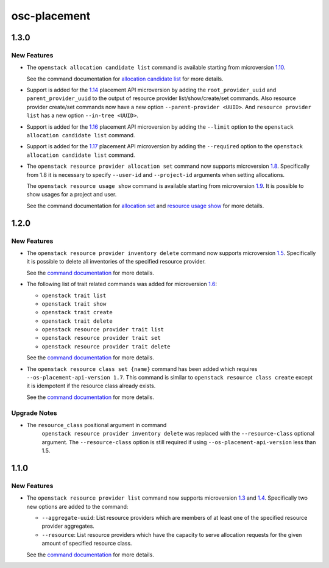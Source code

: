 =============
osc-placement
=============

.. _osc-placement_1.3.0:

1.3.0
=====

.. _osc-placement_1.3.0_New Features:

New Features
------------

.. releasenotes/notes/microversion-1.10-03ab71969921a0e4.yaml @ b'd343dcb7ca224f3b3998cf4795d308c47b1b3228'

- The ``openstack allocation candidate list`` command is
  available starting from microversion `1.10`_.
  
  See the command documentation for `allocation candidate list`_ for
  more details.
  
  .. _1.10: https://docs.openstack.org/nova/latest/user/placement.html#allocation-candidates-maximum-in-pike
  .. _allocation candidate list: https://docs.openstack.org/osc-placement/latest/cli/index.html#allocation-candidate-list

.. releasenotes/notes/microversion-1.14-support-nested-resource-providers-296961cc93ef30e8.yaml @ b'565fb8d8c4e7dff0e3df1f6708a81c0b6dc13c75'

- Support is added for the `1.14`_ placement API microversion by adding
  the ``root_provider_uuid`` and ``parent_provider_uuid`` to the output of
  resource provider list/show/create/set commands. Also resource provider
  create/set commands now have a new option ``--parent-provider <UUID>``.
  And ``resource provider list`` has a new option ``--in-tree <UUID>``.
  
  .. _1.14: https://docs.openstack.org/nova/latest/user/placement.html#add-nested-resource-providers

.. releasenotes/notes/microversion-1.16-alloc-candidates-limit-8310675ecc99a82a.yaml @ b'9f4e7eb9e82de3bd5778802e11fa15911c79b7bb'

- Support is added for the `1.16`_ placement API microversion by adding
  the ``--limit`` option to the ``openstack allocation candidate list``
  command.
  
  .. _1.16: https://docs.openstack.org/nova/latest/user/placement.html#limit-allocation-candidates

.. releasenotes/notes/microversion-1.17-alloc-candidates-required-traits-57378c735d0beeb4.yaml @ b'5883b82f69f60a64583cc51b7f578c7e8ae2ce9d'

- Support is added for the `1.17`_ placement API microversion by adding
  the ``--required`` option to the ``openstack allocation candidate list``
  command.
  
  .. _1.17: https://docs.openstack.org/nova/latest/user/placement.html#add-required-parameter-to-the-allocation-candidates-maximum-in-queens

.. releasenotes/notes/microversion-1.8-1.9-db26e40571292353.yaml @ b'fcc8081df775cccc73e632e80f034d602e6a0ab8'

- The ``openstack resource provider allocation set`` command now supports
  microversion `1.8`_. Specifically from 1.8 it is necessary to specify
  ``--user-id`` and ``--project-id`` arguments when setting allocations.
  
  The ``openstack resource usage show`` command is
  available starting from microversion `1.9`_. It is possible to
  show usages for a project and user.
  
  See the command documentation for `allocation set`_ and
  `resource usage show`_ for more details.
  
  .. _1.8: https://docs.openstack.org/nova/latest/user/placement.html#require-placement-project-id-user-id-in-put-allocations
  .. _1.9: https://docs.openstack.org/nova/latest/user/placement.html#add-get-usages
  .. _allocation set: https://docs.openstack.org/osc-placement/latest/cli/index.html#resource-provider-allocation-set
  .. _resource usage show: https://docs.openstack.org/osc-placement/latest/cli/index.html#resource-usage-show


.. _osc-placement_1.2.0:

1.2.0
=====

.. _osc-placement_1.2.0_New Features:

New Features
------------

.. releasenotes/notes/microversion-1.5-0c6342c887669b8e.yaml @ b'0a5493f264902f8f21b87f3fcc792997ac7bfb85'

- The ``openstack resource provider inventory delete`` command now supports
  microversion `1.5`_. Specifically it is possible to delete all inventories
  of the specified resource provider.
  
  See the `command documentation`__ for more details.
  
  .. _1.5: https://docs.openstack.org/nova/latest/user/placement.html#delete-all-inventory-for-a-resource-provider
  .. __: https://docs.openstack.org/osc-placement/latest/cli/index.html#resource-provider-inventory-delete

.. releasenotes/notes/microversion-1.6-54a85ef9ae79f15d.yaml @ b'2bea1cc135bcd0f3c767e911016d0cb1128ddb8e'

- The following list of trait related commands was added for microversion `1.6`_:
  
  - ``openstack trait list``
  - ``openstack trait show``
  - ``openstack trait create``
  - ``openstack trait delete``
  - ``openstack resource provider trait list``
  - ``openstack resource provider trait set``
  - ``openstack resource provider trait delete``
  
  See the `command documentation`__ for more details.
  
  .. _1.6: https://docs.openstack.org/nova/latest/user/placement.html#traits-api
  
  .. __: https://docs.openstack.org/osc-placement/latest/cli/index.html

.. releasenotes/notes/microversion-1.7-6be2dadd0b27910f.yaml @ b'd839cd9dc566f798aba6ae492c47d4fdb6bfd929'

- The ``openstack resource class set {name}`` command has been added which
  requires ``--os-placement-api-version 1.7``. This command is similar to
  ``openstack resource class create`` except it is idempotent if the resource
  class already exists.
  
  See the `command documentation`__ for more details.
  
  .. __: https://docs.openstack.org/osc-placement/latest/cli/index.html#resource-class-set


.. _osc-placement_1.2.0_Upgrade Notes:

Upgrade Notes
-------------

.. releasenotes/notes/microversion-1.5-0c6342c887669b8e.yaml @ b'0a5493f264902f8f21b87f3fcc792997ac7bfb85'

- The ``resource_class`` positional argument in command
   ``openstack resource provider inventory delete`` was replaced with the
   ``--resource-class`` optional argument. The ``--resource-class`` option
   is still required if using ``--os-placement-api-version`` less than
   1.5.


.. _osc-placement_1.1.0:

1.1.0
=====

.. _osc-placement_1.1.0_New Features:

New Features
------------

.. releasenotes/notes/microversion-1.3-and-1.4-becd8058c9dd9ad8.yaml @ b'844414861a90e251cc4f61ee6908009130284353'

- The ``openstack resource provider list`` command now supports microversion
  `1.3`_ and `1.4`_. Specifically two new options are added to the command:
  
  * ``--aggregate-uuid``: List resource providers which are members of at
    least one of the specified resource provider aggregates.
  * ``--resource``: List resource providers which have the capacity to serve
    allocation requests for the given amount of specified resource class.
  
  See the `command documentation`__ for more details.
  
  .. _1.3: https://docs.openstack.org/nova/latest/user/placement.html#member-of-query-parameter
  .. _1.4: https://docs.openstack.org/nova/latest/user/placement.html#filter-resource-providers-by-requested-resource-capacity-maximum-in-ocata
  .. __: https://docs.openstack.org/osc-placement/latest/cli/index.html#resource-provider-list

